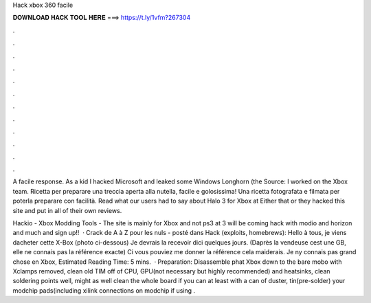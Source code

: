 Hack xbox 360 facile



𝐃𝐎𝐖𝐍𝐋𝐎𝐀𝐃 𝐇𝐀𝐂𝐊 𝐓𝐎𝐎𝐋 𝐇𝐄𝐑𝐄 ===> https://t.ly/1vfm?267304



.



.



.



.



.



.



.



.



.



.



.



.

A facile response. As a kid I hacked Microsoft and leaked some Windows Longhorn (the Source: I worked on the Xbox team. Ricetta per preparare una treccia aperta alla nutella, facile e golosissima! Una ricetta fotografata e filmata per poterla preparare con facilità. Read what our users had to say about Halo 3 for Xbox at  Either that or they hacked this site and put in all of their own reviews.

Hackio - Xbox Modding Tools - The site is mainly for Xbox and not ps3 at 3 will be coming  hack with modio and horizon and much  and sign up!!  · Crack de A à Z pour les nuls - posté dans Hack (exploits, homebrews): Hello à tous, je viens dacheter cette X-Box (photo ci-dessous) Je devrais la recevoir dici quelques jours. (Daprès la vendeuse cest une GB, elle ne connais pas la référence exacte) Ci vous pouviez me donner la référence cela maiderais. Je ny connais pas grand chose en Xbox, Estimated Reading Time: 5 mins.  · Preparation: Disassemble phat Xbox down to the bare mobo with Xclamps removed, clean old TIM off of CPU, GPU(not necessary but highly recommended) and heatsinks, clean soldering points well, might as well clean the whole board if you can at least with a can of duster, tin(pre-solder) your modchip pads(including xilink connections on modchip if using .
